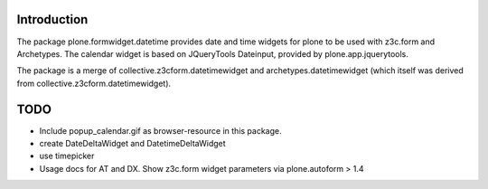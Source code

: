 Introduction
============

The package plone.formwidget.datetime provides date and time widgets for plone
to be used with z3c.form and Archetypes. The calendar widget is based on
JQueryTools Dateinput, provided by plone.app.jquerytools.

The package is a merge of collective.z3cform.datetimewidget
and archetypes.datetimewidget (which itself was derived from
collective.z3cform.datetimewidget).

TODO
====

* Include popup_calendar.gif as browser-resource in this package.
* create DateDeltaWidget and DatetimeDeltaWidget
* use timepicker
* Usage docs for AT and DX. Show z3c.form widget parameters via
  plone.autoform > 1.4
